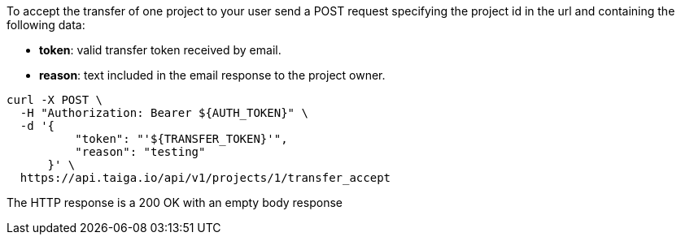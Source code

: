 To accept the transfer of one project to your user send a POST request specifying the project id in the url and containing the following data:

- *token*: valid transfer token received by email.
- *reason*: text included in the email response to the project owner.

[source,bash]
----
curl -X POST \
  -H "Authorization: Bearer ${AUTH_TOKEN}" \
  -d '{
          "token": "'${TRANSFER_TOKEN}'",
          "reason": "testing"
      }' \
  https://api.taiga.io/api/v1/projects/1/transfer_accept
----

The HTTP response is a 200 OK with an empty body response
